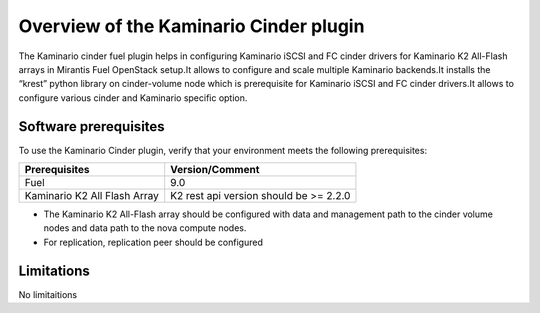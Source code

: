 .. _overview:

Overview of the Kaminario Cinder plugin
=======================================

The Kaminario cinder fuel plugin helps in configuring Kaminario iSCSI and FC cinder drivers for Kaminario K2 All-Flash arrays in Mirantis Fuel OpenStack setup.It allows to configure and scale multiple Kaminario backends.It installs the “krest” python library on cinder-volume node which is prerequisite for Kaminario iSCSI and FC cinder drivers.It allows to configure various cinder and Kaminario specific option.

Software prerequisites 
----------------------

To use the Kaminario Cinder plugin, verify that your environment meets the following prerequisites:

============================  ======================================
Prerequisites                 Version/Comment
============================  ======================================
Fuel                          9.0
Kaminario K2 All Flash Array  K2 rest api version should be >= 2.2.0
============================  ======================================


* The Kaminario K2 All-Flash array should be configured with data and management path to the cinder volume nodes and data path to the nova compute nodes.

* For replication, replication peer should be configured

Limitations
-----------

No limitaitions

